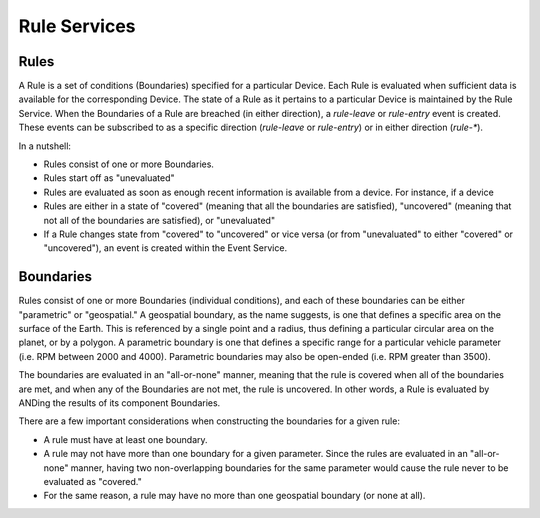 Rule Services
==============

Rules
~~~~~

A Rule is a set of conditions (Boundaries) specified for a particular Device.  Each Rule is evaluated when sufficient data is available for the corresponding Device.  The state of a Rule as it pertains to a particular Device is maintained by the Rule Service.  When the Boundaries of a Rule are breached (in either direction), a `rule-leave` or `rule-entry` event is created.  These events can be subscribed to as a specific direction (`rule-leave` or `rule-entry`) or in either direction (`rule-*`).


In a nutshell:

* Rules consist of one or more Boundaries.
* Rules start off as "unevaluated"
* Rules are evaluated as soon as enough recent information is available from a device.  For instance, if a device
* Rules are either in a state of "covered" (meaning that all the boundaries are satisfied), "uncovered" (meaning that not all of the boundaries are satisfied), or "unevaluated"
* If a Rule changes state from "covered" to "uncovered" or vice versa (or from "unevaluated" to either "covered" or "uncovered"), an event is created within the Event Service.


Boundaries
~~~~~~~~~~

Rules consist of one or more Boundaries (individual conditions), and each of these boundaries can be either "parametric" or "geospatial."  A geospatial boundary, as the name suggests, is one that defines a specific area on the surface of the Earth.  This is referenced by a single point and a radius, thus defining a particular circular area on the planet, or by a polygon.  A parametric boundary is one that defines a specific range for a particular vehicle parameter (i.e. RPM between 2000 and 4000).  Parametric boundaries may also be open-ended (i.e. RPM greater than 3500).

The boundaries are evaluated in an "all-or-none" manner, meaning that the rule is covered when all of the boundaries are met, and when any of the Boundaries are not met, the rule is uncovered.  In other words, a Rule is evaluated by ANDing the results of its component Boundaries.

There are a few important considerations when constructing the boundaries for a given rule:

* A rule must have at least one boundary.
* A rule may not have more than one boundary for a given parameter.  Since the rules are evaluated in an "all-or-none" manner, having two non-overlapping boundaries for the same parameter would cause the rule never to be evaluated as "covered."
* For the same reason, a rule may have no more than one geospatial boundary (or none at all).